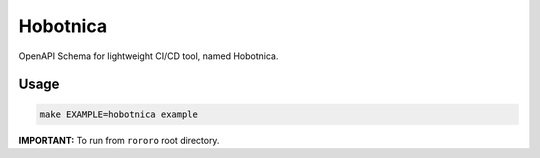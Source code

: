 =========
Hobotnica
=========

OpenAPI Schema for lightweight CI/CD tool, named Hobotnica.

Usage
=====

.. code-block:: bash

    make EXAMPLE=hobotnica example

**IMPORTANT:** To run from ``rororo`` root directory.
